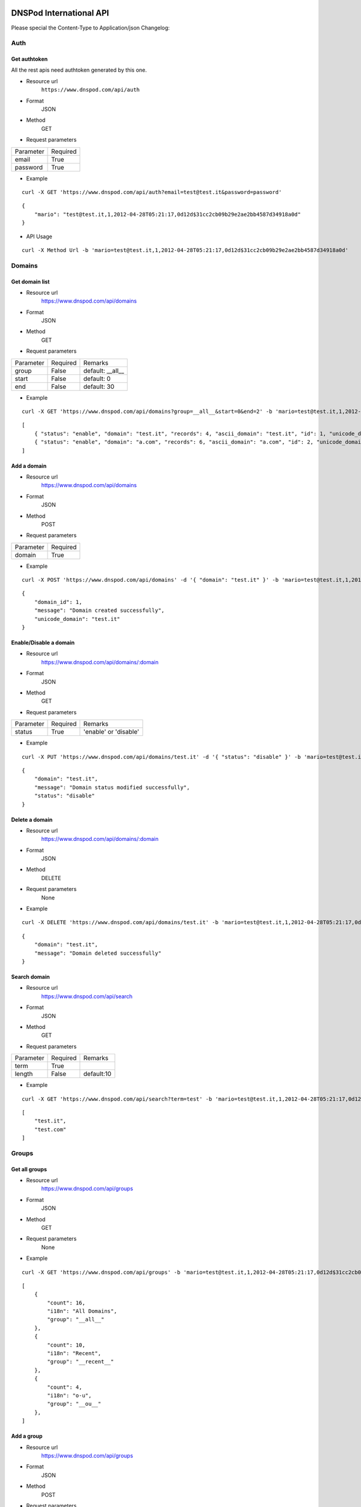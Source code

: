 .. DNSPod International API documentation master file, created by
   sphinx-quickstart on Wed May  9 13:13:56 2012.
   You can adapt this file completely to your liking, but it should at least
   contain the root `toctree` directive.

DNSPod International API 
====================================================

Please special the Content-Type to Application/json
Changelog:

Auth
-------------

Get authtoken
~~~~~~~~~~~~~~~~~~~~~~
All the rest apis need authtoken generated by this one.

+ Resource url
    ``https://www.dnspod.com/api/auth``
+ Format
    JSON
+ Method
    GET
+ Request parameters

+-----------+----------+
| Parameter | Required |
+-----------+----------+
| email     | True     |
+-----------+----------+
| password  | True     |
+-----------+----------+

+ Example

::

    curl -X GET 'https://www.dnspod.com/api/auth?email=test@test.it&password=password'

::

    {
	"mario": "test@test.it,1,2012-04-28T05:21:17,0d12d$31cc2cb09b29e2ae2bb4587d34918a0d"
    }


+ API Usage

::

    curl -X Method Url -b 'mario=test@test.it,1,2012-04-28T05:21:17,0d12d$31cc2cb09b29e2ae2bb4587d34918a0d'
    
    
Domains
-------------

Get domain list
~~~~~~~~~~~~~~~~~~~~~~

+ Resource url
    https://www.dnspod.com/api/domains 
+ Format
    JSON
+ Method
    GET
+ Request parameters

+-----------+----------+------------------+
| Parameter | Required | Remarks          |
+-----------+----------+------------------+
| group     | False    | default: __all__ |
+-----------+----------+------------------+
| start     | False    | default: 0       |
+-----------+----------+------------------+
| end       | False    | default: 30      |
+-----------+----------+------------------+

+ Example

::

    curl -X GET 'https://www.dnspod.com/api/domains?group=__all__&start=0&end=2' -b 'mario=test@test.it,1,2012-04-28T05:21:17,0d12d$31cc2cb09b29e2ae2bb4587d34918a0d'

::

    [
	{ "status": "enable", "domain": "test.it", "records": 4, "ascii_domain": "test.it", "id": 1, "unicode_domain": "test.it" }, 
	{ "status": "enable", "domain": "a.com", "records": 6, "ascii_domain": "a.com", "id": 2, "unicode_domain": "a.com" }, 
    ]

Add a domain
~~~~~~~~~~~~~~~~~~~~~~

+ Resource url
    https://www.dnspod.com/api/domains
+ Format
    JSON
+ Method
    POST
+ Request parameters

+-----------+----------+
| Parameter | Required |
+-----------+----------+
| domain    | True     |
+-----------+----------+

+ Example

::

    curl -X POST 'https://www.dnspod.com/api/domains' -d '{ "domain": "test.it" }' -b 'mario=test@test.it,1,2012-04-28T05:21:17,0d12d$31cc2cb09b29e2ae2bb4587d34918a0d'

::

    {
	"domain_id": 1,
	"message": "Domain created successfully",
	"unicode_domain": "test.it"
    }


Enable/Disable a domain
~~~~~~~~~~~~~~~~~~~~~~~

+ Resource url
    https://www.dnspod.com/api/domains/:domain
+ Format
    JSON
+ Method
    GET
+ Request parameters

+-----------+----------+-----------------------+
| Parameter | Required | Remarks               |
+-----------+----------+-----------------------+
| status    | True     | 'enable' or 'disable' |
+-----------+----------+-----------------------+

+ Example

::

    curl -X PUT 'https://www.dnspod.com/api/domains/test.it' -d '{ "status": "disable" }' -b 'mario=test@test.it,1,2012-04-28T05:21:17,0d12d$31cc2cb09b29e2ae2bb4587d34918a0d'

::

    {
	"domain": "test.it", 
	"message": "Domain status modified successfully",
	"status": "disable"
    }
    

Delete a domain
~~~~~~~~~~~~~~~~~~~~~~

+ Resource url
    https://www.dnspod.com/api/domains/:domain
+ Format
    JSON
+ Method
    DELETE
+ Request parameters
    None
+ Example

::

    curl -X DELETE 'https://www.dnspod.com/api/domains/test.it' -b 'mario=test@test.it,1,2012-04-28T05:21:17,0d12d$31cc2cb09b29e2ae2bb4587d34918a0d'

::

    {
	"domain": "test.it", 
	"message": "Domain deleted successfully"
    }

Search domain
~~~~~~~~~~~~~~~~~~~~~~~~

+ Resource url
    https://www.dnspod.com/api/search
+ Format
    JSON
+ Method
    GET
+ Request parameters

+-----------+----------+------------+
| Parameter | Required | Remarks    |
+-----------+----------+------------+
| term      | True     |            |
+-----------+----------+------------+
| length    | False    | default:10 |
+-----------+----------+------------+

+ Example

::

    curl -X GET 'https://www.dnspod.com/api/search?term=test' -b 'mario=test@test.it,1,2012-04-28T05:21:17,0d12d$31cc2cb09b29e2ae2bb4587d34918a0d'

::

    [
	"test.it",
	"test.com"
    ]

Groups
-------------

Get all groups
~~~~~~~~~~~~~~~~~~~~~~~~

+ Resource url
    https://www.dnspod.com/api/groups 
+ Format
    JSON
+ Method
    GET
+ Request parameters
    None
+ Example

::

    curl -X GET 'https://www.dnspod.com/api/groups' -b 'mario=test@test.it,1,2012-04-28T05:21:17,0d12d$31cc2cb09b29e2ae2bb4587d34918a0d'

::
    
    [
	{
	    "count": 16, 
	    "i18n": "All Domains", 
	    "group": "__all__"
	}, 
	{
	    "count": 10, 
	    "i18n": "Recent", 
	    "group": "__recent__"
	}, 
	{
	    "count": 4, 
	    "i18n": "o-u", 
	    "group": "__ou__"
	}, 
    ]

Add a group
~~~~~~~~~~~~~~~~~~~~~~~~

+ Resource url
    https://www.dnspod.com/api/groups
+ Format
    JSON
+ Method
    POST
+ Request parameters

+-----------+----------+
| Parameter | Required |
+-----------+----------+
| group     | True     |
+-----------+----------+

+ Example

::

    curl -X POST 'https://www.dnspod.com/api/groups' -d '{ "group": "test" }' -b 'mario=test@test.it,1,2012-04-28T05:21:17,0d12d$31cc2cb09b29e2ae2bb4587d34918a0d'

::

    {
	"count": 0, 
	"group": "test", 
	"i18n": "test",
	"message": "Group created successfully" 
    }


Put a domain to a group
~~~~~~~~~~~~~~~~~~~~~~~~

+ Resource url
    https://www.dnspod.com/api/groups/:group
+ Format
    JSON
+ Method
    PUT
+ Request parameters

+-----------+----------+
| Parameter | Required |
+-----------+----------+
| domain    | True     |
+-----------+----------+

+ Example

::

    curl -X PUT 'https://www.dnspod.com/api/groups/test' -d '{ "domain": "test.com" }' -b 'mario=test@test.it,1,2012-04-28T05:21:17,0d12d$31cc2cb09b29e2ae2bb4587d34918a0d'
    
::

    {
	"domain": "test.com", 
	"group": "test",
	"message": "Put domain to group successfully"
    }

Delete a domain from a group
~~~~~~~~~~~~~~~~~~~~~~~~~~~~

+ Resource url
    https://www.dnspod.com/api/groups/:group 
+ Format
    JSON
+ Method
    DELETE
+ Request parameters

+-----------+----------+
| Parameter | Required |
+-----------+----------+
| domain    | True     |
+-----------+----------+

+ Example

::

    curl -X DELETE 'https://www.dnspod.com/api/groups/test' -d '{ "domain": "test.com" }' -b 'mario=test@test.it,1,2012-04-28T05:21:17,0d12d$31cc2cb09b29e2ae2bb4587d34918a0d'

::

    {
	"domain": "test.com",
	"message": "Deleted from group successfully"
    }

Records
-------------

Get all records of a domain
~~~~~~~~~~~~~~~~~~~~~~~~~~~

+ Resource url
    https://www.dnspod.com/api/records/:domain 
+ Format
    JSON
+ Method
    GET
+ Request parameters
    None
+ Example

::

    curl -X GET 'https://www.dnspod.com/api/records/test.com' -b 'mario=test@test.it,1,2012-04-28T05:21:17,0d12d$31cc2cb09b29e2ae2bb4587d34918a0d'

:: 

    [
	{
	    "status": "enable", 
	    "area": "default", 
	    "value": "a.dnspod.com.", 
	    "id": 1, 
	    "record_type": "NS", 
	    "sub_domain": "@", 
	    "ttl": 86400, 
	    "updated_on": "2012-02-27T15:46:29", 
	    "domain_id": 1
	}, 
	{
	    "status": "enable", 
	    "area": "default", 
	    "value": "b.dnspod.com.", 
	    "id": 2, 
	    "record_type": "NS", 
	    "sub_domain": "@",
	    "sub_domain": "@", 
	    "ttl": 86400, 
	    "updated_on": "2012-02-27T10:18:53", 
	    "domain_id": 1
	}
    ]


Add a record
~~~~~~~~~~~~~~~~~~~~~~~~

+ Resource url
    https://www.dnspod.com/api/records/:domain
+ Format
    JSON
+ Method
    POST
+ Request parameters

+-------------+----------+-------------+
| Parameter   | Required | Remarks     |
+-------------+----------+-------------+
| area        | True     |             |
+-------------+----------+-------------+
| sub_domain  | True     |             |
+-------------+----------+-------------+
| record_type | True     |             |
+-------------+----------+-------------+
| value       | True     |             |
+-------------+----------+-------------+
| mx          | False    | default:5   |
+-------------+----------+-------------+
| ttl         | False    | default:600 |
+-------------+----------+-------------+

+ Example
    
::

    curl -X POST 'https://www.dnspod.com/api/records/a.com' -d '{ "sub_domain": "test", "area": "0", "record_type": "A", "ttl": 600, "value": "1.22.22.1" }' -b 'mario=test@test.it,1,2012-04-28T05:21:17,
    0d12d$31cc2cb09b29e2ae2bb4587d34918a0d'

::

    [{
	"area": "0", 
	"record_id": 85, 
	"record_type": "A", 
	"sub_domain": "test", 
	"ttl": "600", 
	"value": "1.22.22.1"
    }]


Enable/Disable a record
~~~~~~~~~~~~~~~~~~~~~~~~

+ Resource url
    https://www.dnspod.com/api/records/:domain/:record_id
+ Format
    JSON
+ Method
    PUT
+ Request parameters

+-----------+----------+-----------------------+
| Parameter | Required | Remarks               |
+-----------+----------+-----------------------+
| status    | True     | 'enable' or 'disable' |
+-----------+----------+-----------------------+

+ Example
   
:: 
    
    curl -X PUT 'https://www.dnspod.com/api/records/a.com/85' -d '{ "status": "diable" }' -b 'mario=test@test.it,1,2012-04-28T05:21:17,0d12d$31cc2cb09b29e2ae2bb4587d34918a0d'

::

    {
	"record_id": "85", 
	"message": "Record modified successfully"
    } 


Modify a record
~~~~~~~~~~~~~~~~~~~~~~~~

+ Resource url
    https://www.dnspod.com/api/records/:domain/:record_id
+ Format
    JSON
+ Method
    POST
+ Request parameters

+-------------+----------+-------------+
| Parameter   | Required | Remarks     |
+-------------+----------+-------------+
| area        | True     |             |
+-------------+----------+-------------+
| sub_domain  | True     |             |
+-------------+----------+-------------+
| record_type | True     |             |
+-------------+----------+-------------+
| value       | True     |             |
+-------------+----------+-------------+
| mx          | False    | default:5   |
+-------------+----------+-------------+
| ttl         | False    | default:600 |
+-------------+----------+-------------+

+ Example
    
::

    curl -X PUT 'https://www.dnspod.com/api/records/a.com/85' -d '{ "sub_domain": "test", "area": "0", "record_type": "A", "ttl": 600, "value": "2.0.1.2" }' -b 'mario=test@test.it,1,2012-04-28T05:21:17,
    0d12d$31cc2cb09b29e2ae2bb4587d34918a0d'

::

    { 
	"record_id": "85", 
	"message": "Record modified successfully"
    }

Http status code
-------------

200: OK

201: Created

400: Bad Request

403: Forbidden

404: Not Found

405: Method Not Allowed

406: Not Acceptable

408: Request Timeout

409: Conflict

500: Internal Server Error

Area code
-------------

::

    {
	"0": "Default", 
	"20=99": "Palestinian Territory", 
	"20=98": "Pakistan", 
	"20=91": "Macao", 
	"20=90": "Lebanon", 
	"20=93": "Maldives", 
	"20=92": "Malaysia", 
	"20=95": "Myanmar", 
	"20=94": "Mongolia", 
	"20=97": "Oman", 
	"20=96": "Nepal", 
	"20=108": "Thailand", 
	"20=109": "Timor-Leste", 
	"20=102": "Saudi Arabia", 
	"20=103": "Singapore", 
	"20=100": "Philippines", 
	"20=101": "Qatar", 
	"20=106": "Taiwan", 
	"20=107": "Tajikistan", 
	"20=104": "Sri Lanka", 
	"20=105": "Syria", 
	"20=64": "Azerbaijan", 
	"20=65": "Bahrain", 
	"20=66": "Bangladesh", 
	"20=67": "Bhutan", 
	"20=60": "Heard And Mc Donald Islands", 
	"20=61": "South Georgia And The South Sandwich Islands", 
	"20=62": "Afghanistan", 
	"20=63": "Armenia", 
	"20=68": "British Indian Ocean Territory", 
	"20=69": "Brunei Darussalam", 
	"20=192": "Martinique", 
	"20=195": "Netherlands Antilles", 
	"20=194": "Montserrat", 
	"20=88": "Kyrgyzstan", 
	"20=89": "Lao", 
	"20=197": "Panama", 
	"20=82": "Japan", 
	"20=83": "Jordan", 
	"20=80": "Iraq", 
	"20=81": "Israel", 
	"20=86": "Korea", 
	"20=87": "Kuwait", 
	"20=84": "Kazakhstan", 
	"20=85": "North Korea", 
	"20=119": "Austria", 
	"20=118": "Andorra", 
	"20=111": "Turkmenistan", 
	"20=110": "Turkey", 
	"20=113": "Uzbekistan", 
	"20=112": "United Arab Emirates", 
	"20=115": "Yemen", 
	"20=114": "Viet Nam", 
	"20=117": "Albania", 
	"20=116": "Aland Islands", 
	"20=11": "Congo - Brazzaville", 
	"20=10": "Comoros", 
	"20=13": "Cote D'Ivoire", 
	"20=12": "Congo, The Democratic Republic Of The", 
	"20=15": "Egypt", 
	"20=14": "Djibouti", 
	"20=17": "Eritrea", 
	"20=16": "Equatorial Guinea", 
	"20=19": "Gabon", 
	"20=18": "Ethiopia", 
	"20=182": "Dominica", 
	"20=183": "Dominican Republic", 
	"20=180": "Cuba", 
	"20=181": "Curacao", 
	"20=186": "Grenada", 
	"20=187": "Guadeloupe", 
	"20=184": "El Salvador", 
	"20=185": "Greenland", 
	"20=188": "Guatemala", 
	"20=189": "Haiti", 
	"20=124": "Croatia", 
	"20=125": "Czech", 
	"20=126": "Denmark", 
	"20=127": "Estonia", 
	"20=120": "Belarus", 
	"20=121": "Belgium", 
	"20=122": "Bosnia And Herzegovina", 
	"20=123": "Bulgaria", 
	"20=128": "European Union", 
	"20=129": "Faroe Islands", 
	"20=74": "Cyprus", 
	"20=51": "Togo", 
	"20=191": "Jamaica", 
	"20=190": "Honduras", 
	"20=193": "Mexico", 
	"20=211": "Virgin Islands, U.S.", 
	"20=216": "Fiji", 
	"20=217": "French Polynesia", 
	"20=214": "Australia", 
	"20=215": "Cook Islands", 
	"20=199": "Saint Barthelemy", 
	"20=198": "Puerto Rico", 
	"20=218": "Guam", 
	"20=219": "Kiribati", 
	"20=133": "Gibraltar", 
	"20=132": "Germany", 
	"20=131": "France", 
	"20=130": "Finland", 
	"20=137": "Hungary", 
	"20=136": "Holy See", 
	"20=135": "Guernsey", 
	"20=134": "Greece", 
	"20=139": "Ireland", 
	"20=138": "Iceland", 
	"20=55": "Zambia", 
	"20=54": "Western Sahara", 
	"20=57": "Antarctica", 
	"20=56": "Zimbabwe", 
	"20=39": "Reunion", 
	"20=38": "Nigeria", 
	"20=37": "Niger", 
	"20=36": "Namibia", 
	"20=35": "Mozambique", 
	"20=34": "Morocco", 
	"20=33": "Mayotte", 
	"20=32": "Mauritius", 
	"20=31": "Mauritania", 
	"20=50": "Tanzania", 
	"20=201": "Saint Lucia", 
	"20=200": "Saint Kitts And Nevis", 
	"20=203": "Saint Pierre And Miquelon", 
	"20=202": "Saint Martin", 
	"20=205": "Sint Maarten", 
	"20=204": "Saint Vincent And The Grenadines", 
	"20=207": "Turks And Caicos Islands", 
	"20=206": "Trinidad And Tobago", 
	"20=209": "United States Minor Outlying Islands", 
	"20=208": "United States", 
	"20=52": "Tunisia", 
	"80=0": "Search Engine", 
	"20=9": "Chad", 
	"20=8": "Central Africa", 
	"20=144": "Latvia", 
	"20=145": "Liechtenstein", 
	"20=142": "Jersey", 
	"20=143": "Kosovo", 
	"20=140": "Isle Of Man", 
	"20=141": "Italy", 
	"20=1": "Angola", 
	"20=0": "Algeria", 
	"20=3": "Botswana", 
	"20=2": "Benin", 
	"20=5": "Burundi", 
	"20=4": "Burkina Faso", 
	"20=7": "Cape Verde", 
	"20=6": "Cameroon", 
	"20=28": "Madagascar", 
	"20=29": "Malawi", 
	"20=148": "Macedonia", 
	"20=20": "Gambia", 
	"20=21": "Ghana", 
	"20=22": "Guinea", 
	"20=23": "Guinea-Bissau", 
	"20=24": "Kenya", 
	"20=25": "Lesotho", 
	"20=26": "Liberia", 
	"20=27": "Libya", 
	"20=238": "Argentina", 
	"20=239": "Bolivia", 
	"20=234": "Tonga", 
	"20=235": "Tuvalu", 
	"20=236": "Vanuatu", 
	"20=212": "American Samoa", 
	"20=230": "Pitcairn", 
	"20=231": "Samoa", 
	"20=232": "Solomon Islands", 
	"20=233": "Tokelau", 
	"20=149": "Malta", 
	"10=0": "Africa", 
	"10=1": "Antartica", 
	"10=2": "Asia", 
	"10=3": "Europe", 
	"10=4": "North America", 
	"10=5": "Oceania", 
	"20=250": "Uruguay", 
	"20=251": "Venezuela", 
	"20=155": "Poland", 
	"20=154": "Norway", 
	"20=157": "Romania", 
	"20=156": "Portugal", 
	"20=151": "Monaco", 
	"20=150": "Moldova", 
	"20=153": "Netherlands", 
	"20=152": "Montenegro", 
	"20=213": "Asia Pacific", 
	"20=159": "San Marino", 
	"20=158": "Russia", 
	"20=237": "Wallis And Futuna Islands", 
	"20=229": "Papua New Guinea", 
	"20=228": "Palau", 
	"20=59": "French Southern Territories", 
	"20=58": "Bouvet Island", 
	"20=210": "Virgin Islands, British", 
	"20=223": "New Caledonia", 
	"20=222": "Nauru", 
	"20=221": "Micronesia, Federated States Of", 
	"20=220": "Marshall Islands", 
	"20=227": "Northern Mariana Islands", 
	"20=226": "Norfolk Island", 
	"20=53": "Uganda", 
	"20=224": "New Zealand", 
	"20=249": "Suriname", 
	"20=248": "Peru", 
	"20=245": "French Guiana", 
	"20=244": "Falkland Islands (Malvinas)", 
	"20=247": "Paraguay", 
	"20=246": "Guyana", 
	"20=241": "Chile", 
	"20=240": "Brazil", 
	"20=243": "Ecuador", 
	"20=242": "Colombia", 
	"20=160": "Serbia", 
	"20=161": "Slovakia", 
	"20=162": "Slovenia", 
	"20=163": "Spain", 
	"20=164": "Svalbard & Jan Mayen Islands", 
	"20=225": "Niue", 
	"20=166": "Switzerland", 
	"20=167": "Ukraine", 
	"20=168": "United Kingdom", 
	"20=169": "Anguilla", 
	"20=30": "Mali", 
	"20=147": "Luxembourg", 
	"20=48": "Sudan", 
	"20=49": "Swaziland", 
	"20=46": "Somalia", 
	"20=47": "South Africa", 
	"20=44": "Seychelles", 
	"20=45": "Sierra Leone", 
	"20=42": "Sao Tome And Principe", 
	"20=43": "Senegal", 
	"20=40": "Rwanda", 
	"20=41": "Saint Helena", 
	"10=6": "South American", 
	"20=179": "Costa Rica", 
	"20=178": "Cayman Islands", 
	"20=177": "Canada", 
	"20=176": "Bonaire, Saint Eustatius And Saba", 
	"20=175": "Bermuda", 
	"20=174": "Belize", 
	"20=173": "Barbados", 
	"20=172": "Bahamas", 
	"20=171": "Aruba", 
	"20=170": "Antigua And Barbuda", 
	"20=146": "Lithuania", 
	"20=76": "Hong Kong", 
	"20=79": "Iran, 
	Islamic Republic Of", 
	"20=78": "Indonesia", 
	"20=73": "Cocos (Keeling) Islands", 
	"20=72": "Christmas Island", 
	"20=71": "China", 
	"20=70": "Cambodia", 
	"20=77": "India", 
	"20=196": "Nicaragua", 
	"20=75": "Georgia", 
	"20=165": "Sweden"
    }


Indices and tables
==================

* :ref:`genindex`
* :ref:`modindex`
* :ref:`search`
